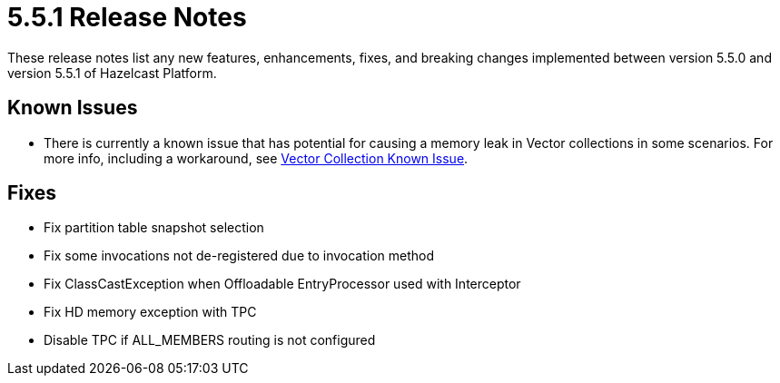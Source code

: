 = 5.5.1 Release Notes
:description: These release notes list any new features, enhancements, fixes, and breaking changes implemented between version 5.5.0 and version 5.5.1 of Hazelcast Platform.

{description}

== Known Issues
* There is currently a known issue that has potential for causing a memory leak in Vector collections in some scenarios. For more info, including a workaround, see xref:data-structures:vector-collections.adoc#known-issue[Vector Collection Known Issue].

== Fixes
* Fix partition table snapshot selection 
* Fix some invocations not de-registered due to invocation method
* Fix ClassCastException when Offloadable EntryProcessor used with Interceptor
* Fix HD memory exception with TPC
* Disable TPC if ALL_MEMBERS routing is not configured